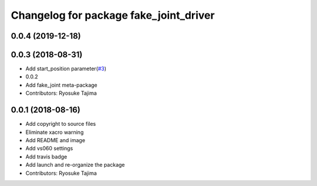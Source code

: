 ^^^^^^^^^^^^^^^^^^^^^^^^^^^^^^^^^^^^^^^
Changelog for package fake_joint_driver
^^^^^^^^^^^^^^^^^^^^^^^^^^^^^^^^^^^^^^^

0.0.4 (2019-12-18)
------------------

0.0.3 (2018-08-31)
------------------
* Add start_position parameter(`#3 <https://github.com/tork-a/fake_joint/issues/3>`_)
* 0.0.2
* Add fake_joint meta-package
* Contributors: Ryosuke Tajima

0.0.1 (2018-08-16)
------------------
* Add copyright to source files
* Eliminate xacro warning
* Add README and image
* Add vs060 settings
* Add travis badge
* Add launch and re-organize the package
* Contributors: Ryosuke Tajima
